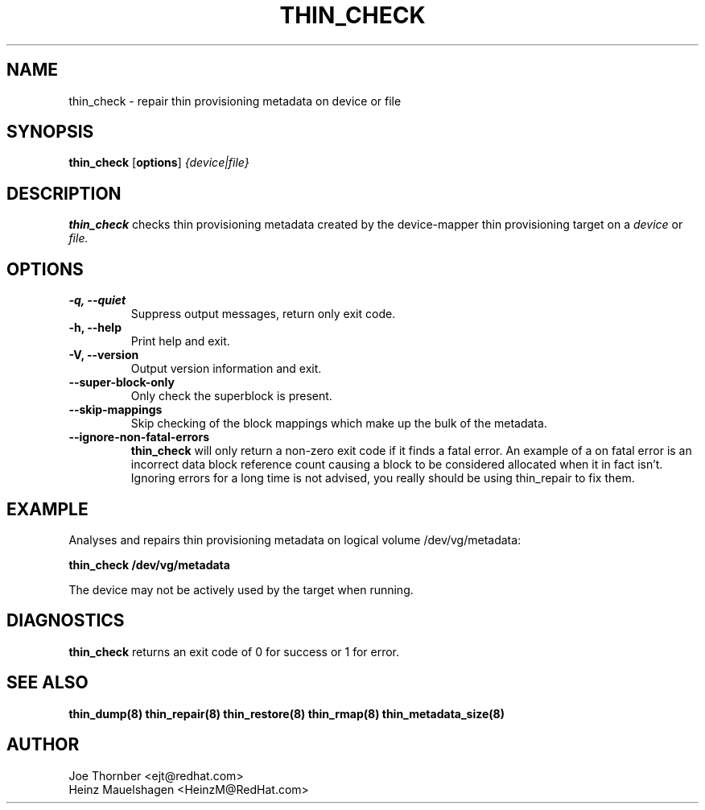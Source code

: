 .TH THIN_CHECK 8 "Thin Provisioning Tools" "Red Hat, Inc." \" -*- nroff -*-
.SH NAME
thin_check \- repair thin provisioning metadata on device or file

.SH SYNOPSIS
.B thin_check
.RB [ options ]
.I {device|file}

.SH DESCRIPTION
.B thin_check
checks thin provisioning metadata created by
the device-mapper thin provisioning target on a
.I device
or
.I file.

.SH OPTIONS
.IP "\fB\-q, \-\-quiet\fP"
Suppress output messages, return only exit code.

.IP "\fB\-h, \-\-help\fP"
Print help and exit.

.IP "\fB\-V, \-\-version\fP"
Output version information and exit.

.IP "\fB\-\-super\-block\-only\fP"
Only check the superblock is present.

.IP "\fB\-\-skip-mappings\fP"
Skip checking of the block mappings which make up the bulk of the
metadata.

.IP "\fB\-\-ignore\-non\-fatal\-errors\fP"
.B thin_check
will only return a non-zero exit code if it finds a fatal
error.  An example of a on fatal error is an incorrect data block
reference count causing a block to be considered allocated when it in
fact isn't.  Ignoring errors for a long time is not advised, you
really should be using thin_repair to fix them.

.SH EXAMPLE
Analyses and repairs thin provisioning metadata on logical volume
/dev/vg/metadata:
.sp
.B thin_check /dev/vg/metadata

The device may not be actively used by the target
when running.

.SH DIAGNOSTICS
.B thin_check
returns an exit code of 0 for success or 1 for error.

.SH SEE ALSO
.B thin_dump(8)
.B thin_repair(8)
.B thin_restore(8)
.B thin_rmap(8)
.B thin_metadata_size(8)

.SH AUTHOR
Joe Thornber <ejt@redhat.com>
.br
Heinz Mauelshagen <HeinzM@RedHat.com>
